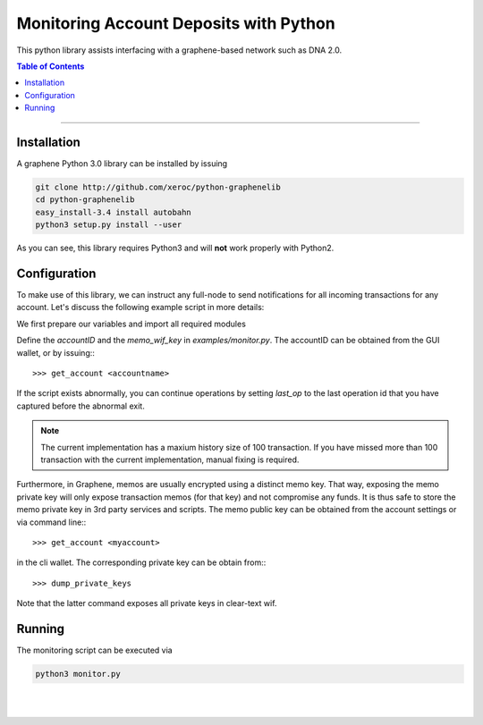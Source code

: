 
.. _monitoring-account-deposits-python:

Monitoring Account Deposits with Python
***************************************

This python library assists interfacing with a graphene-based network such as DNA 2.0.

.. contents:: Table of Contents
   :local:

-------


Installation
==================

A graphene Python 3.0 library can be installed by issuing

.. code-block:: sh

    git clone http://github.com/xeroc/python-graphenelib
    cd python-graphenelib
    easy_install-3.4 install autobahn
    python3 setup.py install --user

As you can see, this library requires Python3 and will **not** work properly
with Python2.

Configuration
=====================

To make use of this library, we can instruct any full-node to send
notifications for all incoming transactions for any account. Let's discuss the
following example script in more details:

We first prepare our variables and import all required modules

Define the `accountID` and the `memo_wif_key` in `examples/monitor.py`.
The accountID can be obtained from the GUI wallet, or by issuing:::

    >>> get_account <accountname>

If the script exists abnormally, you can continue operations by setting
`last_op` to the last operation id that you have captured before the
abnormal exit.

.. note:: The current implementation has a maxium history size of 100
	  transaction. If you have missed more than 100 transaction with the
	  current implementation, manual fixing is required.

Furthermore, in Graphene, memos are usually encrypted using a distinct memo
key. That way, exposing the memo private key will only expose transaction memos
(for that key) and not compromise any funds. It is thus safe to store the memo
private key in 3rd party services and scripts. The memo public key can be
obtained from the account settings or via command line:::

    >>> get_account <myaccount>

in the cli wallet. The corresponding private key can be obtain from:::

    >>> dump_private_keys

Note that the latter command exposes all private keys in clear-text wif.

Running
=============

The monitoring script can be executed via

.. code-block:: sh

    python3 monitor.py

|

|
